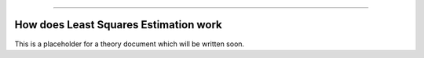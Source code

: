.. image:: images/logo.png

-------------------------------------

How does Least Squares Estimation work
''''''''''''''''''''''''''''''''''''''

This is a placeholder for a theory document which will be written soon.